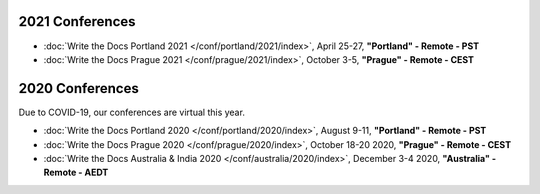 2021 Conferences
----------------

- :doc:`Write the Docs Portland 2021 </conf/portland/2021/index>`, April 25-27, **"Portland" - Remote - PST**
- :doc:`Write the Docs Prague 2021 </conf/prague/2021/index>`, October 3-5, **"Prague" - Remote - CEST**

2020 Conferences
----------------

Due to COVID-19, our conferences are virtual this year.

- :doc:`Write the Docs Portland 2020 </conf/portland/2020/index>`, August 9-11, **"Portland" - Remote - PST**
- :doc:`Write the Docs Prague 2020 </conf/prague/2020/index>`, October 18-20 2020, **"Prague" - Remote - CEST**
- :doc:`Write the Docs Australia & India 2020 </conf/australia/2020/index>`, December 3-4 2020, **"Australia" - Remote - AEDT**
